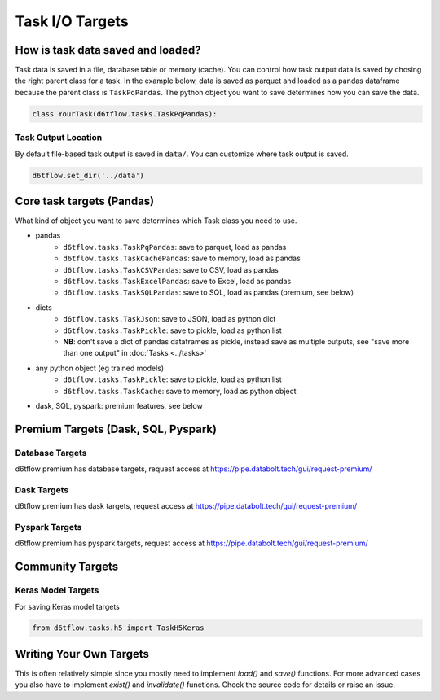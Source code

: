 Task I/O Targets
==============================================

How is task data saved and loaded?
------------------------------------------------------------

Task data is saved in a file, database table or memory (cache). You can control how task output data is saved by chosing the right parent class for a task. In the example below, data is saved as parquet and loaded as a pandas dataframe because the parent class is ``TaskPqPandas``. The python object you want to save determines how you can save the data.

.. code-block:: python

    class YourTask(d6tflow.tasks.TaskPqPandas):

Task Output Location
^^^^^^^^^^^^^^^^^^^^^^^^^^^^^^^^^^^^^^^^^^^^^^^^^^^^^^^^^^^^

By default file-based task output is saved in ``data/``. You can customize where task output is saved.

.. code-block:: python

    d6tflow.set_dir('../data')

Core task targets (Pandas)
------------------------------------------------------------

What kind of object you want to save determines which Task class you need to use.

* pandas  
    * ``d6tflow.tasks.TaskPqPandas``: save to parquet, load as pandas 
    * ``d6tflow.tasks.TaskCachePandas``: save to memory, load as pandas 
    * ``d6tflow.tasks.TaskCSVPandas``: save to CSV, load as pandas 
    * ``d6tflow.tasks.TaskExcelPandas``: save to Excel, load as pandas
    * ``d6tflow.tasks.TaskSQLPandas``: save to SQL, load as pandas (premium, see below)
* dicts
    * ``d6tflow.tasks.TaskJson``: save to JSON, load as python dict
    * ``d6tflow.tasks.TaskPickle``: save to pickle, load as python list
    * **NB**: don't save a dict of pandas dataframes as pickle, instead save as multiple outputs, see "save more than one output" in :doc:`Tasks <../tasks>`
* any python object (eg trained models)
    * ``d6tflow.tasks.TaskPickle``: save to pickle, load as python list
    * ``d6tflow.tasks.TaskCache``: save to memory, load as python object
* dask, SQL, pyspark: premium features, see below


Premium Targets (Dask, SQL, Pyspark)
------------------------------------------------------------

Database Targets
^^^^^^^^^^^^^^^^^^^^^^^^^^^^^^^^^^^^^^^^^^^^^^^^^^^^^^^^^^^^

d6tflow premium has database targets, request access at https://pipe.databolt.tech/gui/request-premium/

Dask Targets
^^^^^^^^^^^^^^^^^^^^^^^^^^^^^^^^^^^^^^^^^^^^^^^^^^^^^^^^^^^^

d6tflow premium has dask targets, request access at https://pipe.databolt.tech/gui/request-premium/

Pyspark Targets
^^^^^^^^^^^^^^^^^^^^^^^^^^^^^^^^^^^^^^^^^^^^^^^^^^^^^^^^^^^^

d6tflow premium has pyspark targets, request access at https://pipe.databolt.tech/gui/request-premium/

Community Targets
------------------------------------------------------------

Keras Model Targets
^^^^^^^^^^^^^^^^^^^^^^^^^^^^^^^^^^^^^^^^^^^^^^^^^^^^^^^^^^^^

For saving Keras model targets

.. code-block:: python

    from d6tflow.tasks.h5 import TaskH5Keras


Writing Your Own Targets
------------------------------------------------------------

This is often relatively simple since you mostly need to implement `load()` and `save()` functions. For more advanced cases you also have to implement `exist()` and `invalidate()` functions. Check the source code for details or raise an issue.
